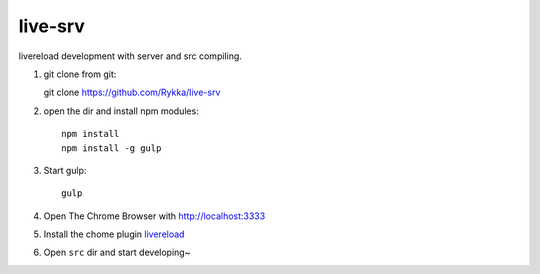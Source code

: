 live-srv
========

livereload development with server and src compiling.

1. git clone from git::

   git clone https://github.com/Rykka/live-srv

2. open the dir and install npm modules::

    npm install
    npm install -g gulp

3. Start gulp::

    gulp

4. Open The Chrome Browser with http://localhost:3333
    
5. Install the chome plugin livereload_

6. Open ``src`` dir and start developing~

.. _livereload: https://chrome.google.com/webstore/detail/livereload/jnihajbhpnppcggbcgedagnkighmdlei
